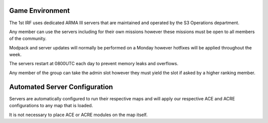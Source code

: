 Game Environment
=================

The 1st IRF uses dedicated ARMA III servers that are maintained and operated by the S3 Operations department.

Any member can use the servers including for their own missions however these missions must be open to all members of the community.

Modpack and server updates will normally be performed on a Monday however hotfixes will be applied throughout the week.

The servers restart at 0800UTC each day to prevent memory leaks and overflows.

Any member of the group can take the admin slot however they must yield the slot if asked by a higher ranking member.

Automated Server Configuration
===============================

Servers are automatically configured to run their respective maps and will apply our respective ACE and ACRE configurations to any map that is loaded.

It is not necessary to place ACE or ACRE modules on the map itself.